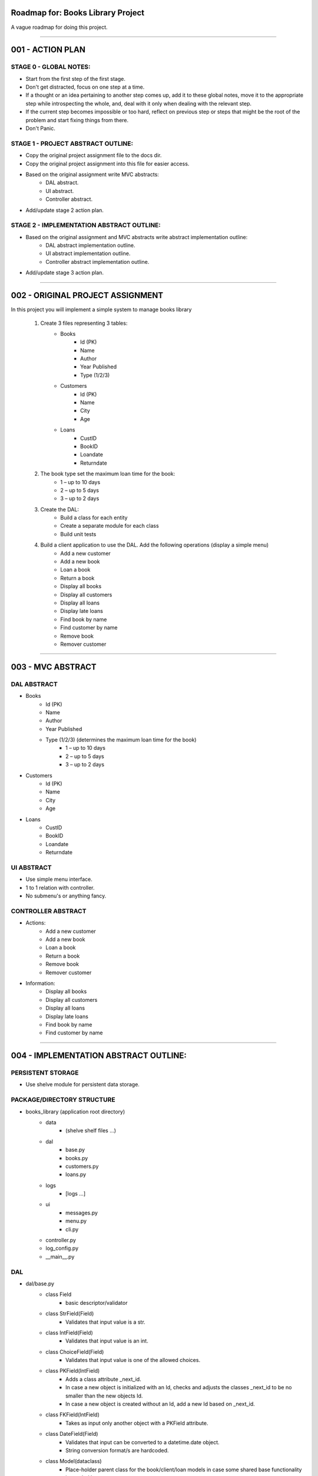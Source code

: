 ========================================================================
Roadmap for: Books Library Project
========================================================================

A vague roadmap for doing this project.

========================================================================

========================================================================
001 - ACTION PLAN
========================================================================

STAGE 0 - GLOBAL NOTES:
-----------------------

* Start from the first step of the first stage.
* Don't get distracted, focus on one step at a time.
* If a thought or an idea pertaining to another step comes up, add it to these global notes, move it to the appropriate step while introspecting the whole, and, deal with it only when dealing with the relevant step.
* If the current step becomes impossible or too hard, reflect on previous step or steps that might be the root of the problem and start fixing things from there.
* Don't Panic.

STAGE 1 - PROJECT ABSTRACT OUTLINE:
-----------------------------------

* Copy the original project assignment file to the docs dir.
* Copy the original project assignment into this file for easier access.
* Based on the original assignment write MVC abstracts:
    - DAL abstract.
    - UI abstract.
    - Controller abstract.
* Add/update stage 2 action plan.

STAGE 2 - IMPLEMENTATION ABSTRACT OUTLINE:
------------------------------------------

* Based on the original assignment and MVC abstracts write abstract implementation outline:
    - DAL abstract implementation outline.
    - UI abstract implementation outline.
    - Controller abstract implementation outline.
* Add/update stage 3 action plan.

========================================================================

========================================================================
002 - ORIGINAL PROJECT ASSIGNMENT
========================================================================

In this project you will implement a simple system to manage books library

    1. Create 3 files representing 3 tables:
        *  Books
            *  Id (PK)
            *  Name
            *  Author
            *  Year Published
            *  Type (1/2/3)
        *  Customers
            *  Id (PK)
            *  Name
            *  City
            *  Age
        *  Loans
            *  CustID
            *  BookID
            *  Loandate
            *  Returndate

    2. The book type set the maximum loan time for the book:
        *  1 – up to 10 days
        *  2 – up to 5 days
        *  3 – up to 2 days

    3. Create the DAL:
        *  Build a class for each entity
        *  Create a separate module for each class
        *  Build unit tests

    4. Build a client application to use the DAL. Add the following operations (display a simple menu)
        *  Add a new customer
        *  Add a new book
        *  Loan a book
        *  Return a book
        *  Display all books
        *  Display all customers
        *  Display all loans
        *  Display late loans
        *  Find book by name
        *  Find customer by name
        *  Remove book
        *  Remover customer

========================================================================

========================================================================
003 - MVC ABSTRACT
========================================================================

DAL ABSTRACT
-----------------------

*  Books
    *  Id (PK)
    *  Name
    *  Author
    *  Year Published
    *  Type (1/2/3) (determines the maximum loan time for the book)
        *  1 – up to 10 days
        *  2 – up to 5 days
        *  3 – up to 2 days
*  Customers
    *  Id (PK)
    *  Name
    *  City
    *  Age
*  Loans
    *  CustID
    *  BookID
    *  Loandate
    *  Returndate

UI ABSTRACT
-----------------------

* Use simple menu interface.
* 1 to 1 relation with controller.
* No submenu's or anything fancy.

CONTROLLER ABSTRACT
-----------------------

* Actions:
    *  Add a new customer
    *  Add a new book
    *  Loan a book
    *  Return a book
    *  Remove book
    *  Remover customer
* Information:
    *  Display all books
    *  Display all customers
    *  Display all loans
    *  Display late loans
    *  Find book by name
    *  Find customer by name

========================================================================

========================================================================
004 - IMPLEMENTATION ABSTRACT OUTLINE:
========================================================================

PERSISTENT STORAGE
------------------

* Use shelve module for persistent data storage.

PACKAGE/DIRECTORY STRUCTURE
---------------------------

* books_library (application root directory)
    * data
        * (shelve shelf files ...)
    * dal
        * base.py
        * books.py
        * customers.py
        * loans.py
    * logs
        * [logs ...]
    * ui
        * messages.py
        * menu.py
        * cli.py
    * controller.py
    * log_config.py
    * __main__.py


DAL
---

* dal/base.py
    * class Field
        * basic descriptor/validator
    * class StrField(Field)
        * Validates that input value is a str.
    * class IntField(Field)
        * Validates that input value is an int.
    * class ChoiceField(Field)
        * Validates that input value is one of the allowed choices.
    * class PKField(IntField)
        * Adds a class attribute _next_id.
        * In case a new object is initialized with an Id, checks and adjusts the classes _next_id to be no smaller than the new objects Id.
        * In case a new object is created without an Id, add a new Id based on _next_id.
    * class FKField(IntField)
        * Takes as input only another object with a PKField attribute.
    * class DateField(Field)
        * Validates that input can be converted to a datetime.date object.
        * String conversion format/s are hardcoded.
    * class Model(dataclass)
        * Place-holder parent class for the book/client/loan models in case some shared base functionality is needed later on.
    * class Container
        * Interacts with persistent storage container.
            * Name of persistent storage container matches subclass name.
        * Has _model_class attribute that subclasses must override with the appropriate model.
        * get_all method
            * Returns an iterator over all of the items in the container.
        * add method
            * Adds a new item to the container.
    * class WithNameContainer(Container)
        * get_by_name method
            * Returns an iterator over all items with a name field equalling or containing the input name.
    * class WithRemoveContainer(Container)
        * remove method
            * Removes an item from the container.


*  Books
    *  Id (PK)
    *  Name
    *  Author
    *  Year Published
    *  Type (1/2/3) (determines the maximum loan time for the book)
        *  1 – up to 10 days
        *  2 – up to 5 days
        *  3 – up to 2 days
*  Customers
    *  Id (PK)
    *  Name
    *  City
    *  Age
*  Loans
    *  CustID
    *  BookID
    *  Loandate
    *  Returndate

UI IMPLEMENTATION ABSTRACT
----------------------------

* Use simple menu interface.
* 1 to 1 relation with controller.
* No submenu's or anything fancy.

CONTROLLER IMPLEMENTATION ABSTRACT
----------------------------------

* Actions:
    *  Add a new customer
    *  Add a new book
    *  Loan a book
    *  Return a book
    *  Remove book
    *  Remover customer
* Information:
    *  Display all books
    *  Display all customers
    *  Display all loans
    *  Display late loans
    *  Find book by name
    *  Find customer by name

========================================================================

